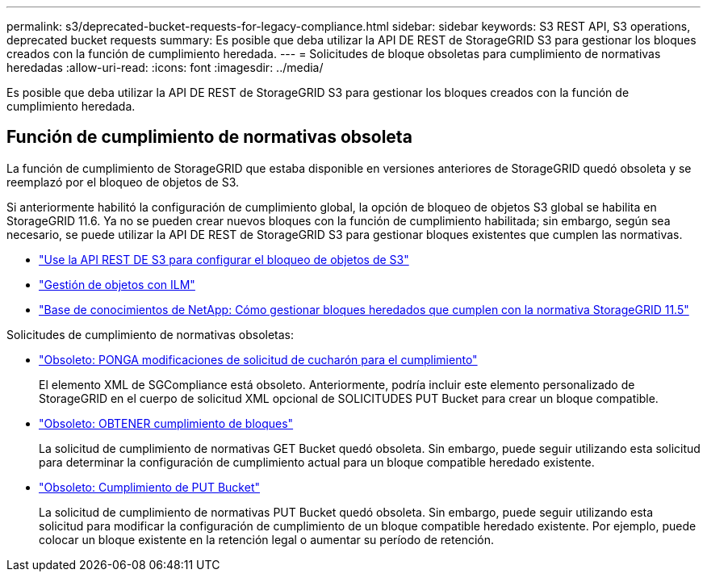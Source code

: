---
permalink: s3/deprecated-bucket-requests-for-legacy-compliance.html 
sidebar: sidebar 
keywords: S3 REST API, S3 operations, deprecated bucket requests 
summary: Es posible que deba utilizar la API DE REST de StorageGRID S3 para gestionar los bloques creados con la función de cumplimiento heredada. 
---
= Solicitudes de bloque obsoletas para cumplimiento de normativas heredadas
:allow-uri-read: 
:icons: font
:imagesdir: ../media/


[role="lead"]
Es posible que deba utilizar la API DE REST de StorageGRID S3 para gestionar los bloques creados con la función de cumplimiento heredada.



== Función de cumplimiento de normativas obsoleta

La función de cumplimiento de StorageGRID que estaba disponible en versiones anteriores de StorageGRID quedó obsoleta y se reemplazó por el bloqueo de objetos de S3.

Si anteriormente habilitó la configuración de cumplimiento global, la opción de bloqueo de objetos S3 global se habilita en StorageGRID 11.6. Ya no se pueden crear nuevos bloques con la función de cumplimiento habilitada; sin embargo, según sea necesario, se puede utilizar la API DE REST de StorageGRID S3 para gestionar bloques existentes que cumplen las normativas.

* link:use-s3-api-for-s3-object-lock.html["Use la API REST DE S3 para configurar el bloqueo de objetos de S3"]
* link:../ilm/index.html["Gestión de objetos con ILM"]
* https://kb.netapp.com/Advice_and_Troubleshooting/Hybrid_Cloud_Infrastructure/StorageGRID/How_to_manage_legacy_Compliant_buckets_in_StorageGRID_11.5["Base de conocimientos de NetApp: Cómo gestionar bloques heredados que cumplen con la normativa StorageGRID 11.5"^]


Solicitudes de cumplimiento de normativas obsoletas:

* link:../s3/deprecated-put-bucket-request-modifications-for-compliance.html["Obsoleto: PONGA modificaciones de solicitud de cucharón para el cumplimiento"]
+
El elemento XML de SGCompliance está obsoleto. Anteriormente, podría incluir este elemento personalizado de StorageGRID en el cuerpo de solicitud XML opcional de SOLICITUDES PUT Bucket para crear un bloque compatible.

* link:../s3/deprecated-get-bucket-compliance-request.html["Obsoleto: OBTENER cumplimiento de bloques"]
+
La solicitud de cumplimiento de normativas GET Bucket quedó obsoleta. Sin embargo, puede seguir utilizando esta solicitud para determinar la configuración de cumplimiento actual para un bloque compatible heredado existente.

* link:../s3/deprecated-put-bucket-compliance-request.html["Obsoleto: Cumplimiento de PUT Bucket"]
+
La solicitud de cumplimiento de normativas PUT Bucket quedó obsoleta. Sin embargo, puede seguir utilizando esta solicitud para modificar la configuración de cumplimiento de un bloque compatible heredado existente. Por ejemplo, puede colocar un bloque existente en la retención legal o aumentar su período de retención.


